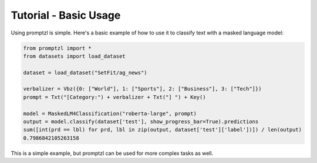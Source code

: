 Tutorial - Basic Usage
======================

Using promptzl is simple. Here's a basic example of how to use it to classify text with a masked language model:

.. code-block:: python

    from promptzl import *
    from datasets import load_dataset

    dataset = load_dataset("SetFit/ag_news")

    verbalizer = Vbz({0: ["World"], 1: ["Sports"], 2: ["Business"], 3: ["Tech"]})
    prompt = Txt("[Category:") + verbalizer + Txt("] ") + Key()

    model = MaskedLM4Classification("roberta-large", prompt)
    output = model.classify(dataset['test'], show_progress_bar=True).predictions
    sum([int(prd == lbl) for prd, lbl in zip(output, dataset['test']['label'])]) / len(output)
    0.7986842105263158

This is a simple example, but promptzl can be used for more complex tasks as well.